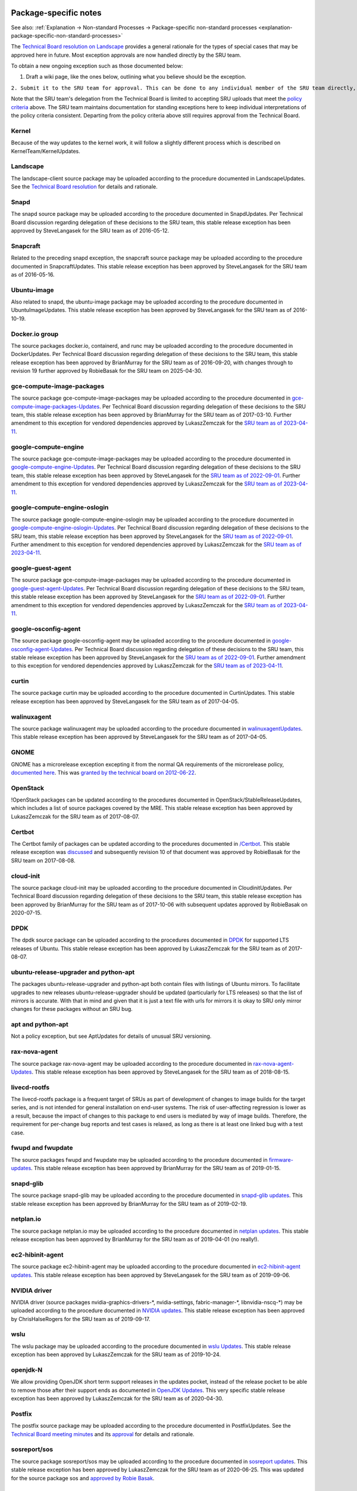 .. _reference-package-specific-notes:

Package-specific notes
----------------------

See also: :ref:`Explanation → Non-standard Processes → Package-specific
non-standard processes <explanation-package-specific-non-standard-processes>`

The `Technical Board resolution on
Landscape <https://lists.ubuntu.com/archives/ubuntu-devel-announce/2009-March/000550.html>`__
provides a general rationale for the types of special cases that may be
approved here in future. Most exception approvals are now handled
directly by the SRU team.

To obtain a new ongoing exception such as those documented below:

#. Draft a wiki page, like the ones below, outlining what you believe
   should be the exception.

``2. Submit it to the SRU team for approval. This can be done to any individual member of the SRU team directly, or you can send it to ubuntu-release@lists.ubuntu.com for review.``

Note that the SRU team's delegation from the Technical Board is limited
to accepting SRU uploads that meet the `policy criteria <#When>`__
above. The SRU team maintains documentation for standing exceptions here
to keep individual interpretations of the policy criteria consistent.
Departing from the policy criteria above still requires approval from
the Technical Board.

Kernel
~~~~~~

Because of the way updates to the kernel work, it will follow a slightly
different process which is described on KernelTeam/KernelUpdates.

Landscape
~~~~~~~~~

The landscape-client source package may be uploaded according to the
procedure documented in LandscapeUpdates. See the `Technical Board
resolution <https://lists.ubuntu.com/archives/ubuntu-devel-announce/2009-March/000550.html>`__
for details and rationale.

Snapd
~~~~~

The snapd source package may be uploaded according to the procedure
documented in SnapdUpdates. Per Technical Board discussion regarding
delegation of these decisions to the SRU team, this stable release
exception has been approved by SteveLangasek for the SRU team as of
2016-05-12.

Snapcraft
~~~~~~~~~

Related to the preceding snapd exception, the snapcraft source package
may be uploaded according to the procedure documented in
SnapcraftUpdates. This stable release exception has been approved by
SteveLangasek for the SRU team as of 2016-05-16.

.. _ubuntu_image:

Ubuntu-image
~~~~~~~~~~~~

Also related to snapd, the ubuntu-image package may be uploaded
according to the procedure documented in UbuntuImageUpdates. This stable
release exception has been approved by SteveLangasek for the SRU team as
of 2016-10-19.

.. _docker.io_group:

Docker.io group
~~~~~~~~~~~~~~~

The source packages docker.io, containerd, and runc may be uploaded
according to the procedure documented in DockerUpdates. Per Technical
Board discussion regarding delegation of these decisions to the SRU
team, this stable release exception has been approved by BrianMurray for
the SRU team as of 2016-09-20, with changes through to revision 19
further approved by RobieBasak for the SRU team on 2025-04-30.

.. _gce_compute_image_packages:

gce-compute-image-packages
~~~~~~~~~~~~~~~~~~~~~~~~~~

The source package gce-compute-image-packages may be uploaded according
to the procedure documented in
`gce-compute-image-packages-Updates <https://wiki.ubuntu.com/gce-compute-image-packages-Updates>`__.
Per Technical Board discussion regarding delegation of these decisions
to the SRU team, this stable release exception has been approved by
BrianMurray for the SRU team as of 2017-03-10. Further amendment to this
exception for vendored dependencies approved by LukaszZemczak for the
`SRU team as of
2023-04-11 <https://lists.ubuntu.com/archives/ubuntu-release/2023-April/005606.html>`__.

.. _google_compute_engine:

google-compute-engine
~~~~~~~~~~~~~~~~~~~~~

The source package gce-compute-image-packages may be uploaded according
to the procedure documented in
`google-compute-engine-Updates <https://wiki.ubuntu.com/google-compute-engine-Updates>`__.
Per Technical Board discussion regarding delegation of these decisions
to the SRU team, this stable release exception has been approved by
SteveLangasek for the `SRU team as of
2022-09-01 <https://lists.ubuntu.com/archives/ubuntu-release/2022-September/005479.html>`__.
Further amendment to this exception for vendored dependencies approved
by LukaszZemczak for the `SRU team as of
2023-04-11 <https://lists.ubuntu.com/archives/ubuntu-release/2023-April/005606.html>`__.

.. _google_compute_engine_oslogin:

google-compute-engine-oslogin
~~~~~~~~~~~~~~~~~~~~~~~~~~~~~

The source package google-compute-engine-oslogin may be uploaded
according to the procedure documented in
`google-compute-engine-oslogin-Updates <https://wiki.ubuntu.com/google-compute-engine-oslogin-Updates>`__.
Per Technical Board discussion regarding delegation of these decisions
to the SRU team, this stable release exception has been approved by
SteveLangasek for the `SRU team as of
2022-09-01 <https://lists.ubuntu.com/archives/ubuntu-release/2022-September/005479.html>`__.
Further amendment to this exception for vendored dependencies approved
by LukaszZemczak for the `SRU team as of
2023-04-11 <https://lists.ubuntu.com/archives/ubuntu-release/2023-April/005606.html>`__.

.. _google_guest_agent:

google-guest-agent
~~~~~~~~~~~~~~~~~~

The source package gce-compute-image-packages may be uploaded according
to the procedure documented in
`google-guest-agent-Updates <https://wiki.ubuntu.com/google-guest-agent-Updates>`__.
Per Technical Board discussion regarding delegation of these decisions
to the SRU team, this stable release exception has been approved by
SteveLangasek for the `SRU team as of
2022-09-01 <https://lists.ubuntu.com/archives/ubuntu-release/2022-September/005479.html>`__.
Further amendment to this exception for vendored dependencies approved
by LukaszZemczak for the `SRU team as of
2023-04-11 <https://lists.ubuntu.com/archives/ubuntu-release/2023-April/005606.html>`__.

.. _google_osconfig_agent:

google-osconfig-agent
~~~~~~~~~~~~~~~~~~~~~

The source package google-osconfig-agent may be uploaded according to
the procedure documented in
`google-osconfig-agent-Updates <https://wiki.ubuntu.com/google-osconfig-agent-Updates>`__.
Per Technical Board discussion regarding delegation of these decisions
to the SRU team, this stable release exception has been approved by
SteveLangasek for the `SRU team as of
2022-09-01 <https://lists.ubuntu.com/archives/ubuntu-release/2022-September/005479.html>`__.
Further amendment to this exception for vendored dependencies approved
by LukaszZemczak for the `SRU team as of
2023-04-11 <https://lists.ubuntu.com/archives/ubuntu-release/2023-April/005606.html>`__.

curtin
~~~~~~

The source package curtin may be uploaded according to the procedure
documented in CurtinUpdates. This stable release exception has been
approved by SteveLangasek for the SRU team as of 2017-04-05.

walinuxagent
~~~~~~~~~~~~

The source package walinuxagent may be uploaded according to the
procedure documented in
`walinuxagentUpdates <https://wiki.ubuntu.com/walinuxagentUpdates>`__.
This stable release exception has been approved by SteveLangasek for the
SRU team as of 2017-04-05.

GNOME
~~~~~

GNOME has a microrelease exception excepting it from the normal QA
requirements of the microrelease policy, `documented here </GNOME>`__.
This was `granted by the technical board on
2012-06-22 <https://lists.ubuntu.com/archives/technical-board/2012-June/001327.html>`__.

OpenStack
~~~~~~~~~

!OpenStack packages can be updated according to the procedures
documented in OpenStack/StableReleaseUpdates, which includes a list of
source packages covered by the MRE. This stable release exception has
been approved by LukaszZemczak for the SRU team as of 2017-08-07.

Certbot
~~~~~~~

The Certbot family of packages can be updated according to the
procedures documented in `/Certbot </Certbot>`__. This stable release
exception was
`discussed <https://lists.ubuntu.com/archives/ubuntu-release/2017-July/004176.html>`__
and subsequently revision 10 of that document was approved by RobieBasak
for the SRU team on 2017-08-08.

.. _cloud_init:

cloud-init
~~~~~~~~~~

The source package cloud-init may be uploaded according to the procedure
documented in CloudinitUpdates. Per Technical Board discussion regarding
delegation of these decisions to the SRU team, this stable release
exception has been approved by BrianMurray for the SRU team as of
2017-10-06 with subsequent updates approved by RobieBasak on 2020-07-15.

DPDK
~~~~

The dpdk source package can be uploaded according to the procedures
documented in `DPDK <StableReleaseUpdates/DPDK>`__ for supported LTS
releases of Ubuntu. This stable release exception has been approved by
LukaszZemczak for the SRU team as of 2017-08-07.

.. _ubuntu_release_upgrader_and_python_apt:

ubuntu-release-upgrader and python-apt
~~~~~~~~~~~~~~~~~~~~~~~~~~~~~~~~~~~~~~

The packages ubuntu-release-upgrader and python-apt both contain files
with listings of Ubuntu mirrors. To facilitate upgrades to new releases
ubuntu-release-upgrader should be updated (particularly for LTS
releases) so that the list of mirrors is accurate. With that in mind and
given that it is just a text file with urls for mirrors it is okay to
SRU only mirror changes for these packages without an SRU bug.

.. _apt_and_python_apt:

apt and python-apt
~~~~~~~~~~~~~~~~~~

Not a policy exception, but see AptUpdates for details of unusual SRU
versioning.

.. _rax_nova_agent:

rax-nova-agent
~~~~~~~~~~~~~~

The source package rax-nova-agent may be uploaded according to the
procedure documented in
`rax-nova-agent-Updates <https://wiki.ubuntu.com/rax-nova-agent-Updates>`__.
This stable release exception has been approved by SteveLangasek for the
SRU team as of 2018-08-15.

.. _livecd_rootfs:

livecd-rootfs
~~~~~~~~~~~~~

The livecd-rootfs package is a frequent target of SRUs as part of
development of changes to image builds for the target series, and is not
intended for general installation on end-user systems. The risk of
user-affecting regression is lower as a result, because the impact of
changes to this package to end users is mediated by way of image builds.
Therefore, the requirement for per-change bug reports and test cases is
relaxed, as long as there is at least one linked bug with a test case.

.. _fwupd_and_fwupdate:

fwupd and fwupdate
~~~~~~~~~~~~~~~~~~

The source packages fwupd and fwupdate may be uploaded according to the
procedure documented in
`firmware-updates <https://wiki.ubuntu.com/firmware-updates>`__. This
stable release exception has been approved by BrianMurray for the SRU
team as of 2019-01-15.

.. _snapd_glib:

snapd-glib
~~~~~~~~~~

The source package snapd-glib may be uploaded according to the procedure
documented in `snapd-glib
updates <https://wiki.ubuntu.com/SnapdGlibUpdates>`__. This stable
release exception has been approved by BrianMurray for the SRU team as
of 2019-02-19.

netplan.io
~~~~~~~~~~

The source package netplan.io may be uploaded according to the procedure
documented in `netplan
updates <https://wiki.ubuntu.com/NetplanUpdates>`__. This stable release
exception has been approved by BrianMurray for the SRU team as of
2019-04-01 (no really!).

.. _ec2_hibinit_agent:

ec2-hibinit-agent
~~~~~~~~~~~~~~~~~

The source package ec2-hibinit-agent may be uploaded according to the
procedure documented in `ec2-hibinit-agent
updates <https://wiki.ubuntu.com/ec2-hibinit-agent-Updates>`__. This
stable release exception has been approved by SteveLangasek for the SRU
team as of 2019-09-06.

.. _nvidia_driver:

NVIDIA driver
~~~~~~~~~~~~~

NVIDIA driver (source packages nvidia-graphics-drivers-\*,
nvidia-settings, fabric-manager-\*, libnvidia-nscq-\*) may be uploaded
according to the procedure documented in `NVIDIA
updates <https://wiki.ubuntu.com/NVidiaUpdates>`__. This stable release
exception has been approved by ChrisHalseRogers for the SRU team as of
2019-09-17.

wslu
~~~~

The wslu package may be uploaded according to the procedure documented
in `wslu Updates <https://wiki.ubuntu.com/wslu-Updates>`__. This stable
release exception has been approved by LukaszZemczak for the SRU team as
of 2019-10-24.

.. _openjdk_n:

openjdk-N
~~~~~~~~~

We allow providing OpenJDK short term support releases in the updates
pocket, instead of the release pocket to be able to remove those after
their support ends as documented in `OpenJDK
Updates <https://wiki.ubuntu.com/OpenJDK-Updates>`__. This very specific
stable release exception has been approved by LukaszZemczak for the SRU
team as of 2020-04-30.

Postfix
~~~~~~~

The postfix source package may be uploaded according to the procedure
documented in PostfixUpdates. See the `Technical Board meeting
minutes <https://lists.ubuntu.com/archives/ubuntu-devel-announce/2011-October/000902.html>`__
and its
`approval <https://lists.ubuntu.com/archives/technical-board/2012-May/001266.html>`__
for details and rationale.

sosreport/sos
~~~~~~~~~~~~~

The source package sosreport/sos may be uploaded according to the
procedure documented in `sosreport
updates <https://wiki.ubuntu.com/SosreportUpdates>`__. This stable
release exception has been approved by LukaszZemczak for the SRU team as
of 2020-06-25. This was updated for the source package sos and `approved
by Robie
Basak <https://lists.ubuntu.com/archives/ubuntu-release/2025-February/006325.html>`__.

.. _oem__meta:

oem-\*-meta
~~~~~~~~~~~

Source packages of the form oem-\*-meta may be uploaded according to the
procedure documented in
`OEMMeta <https://wiki.ubuntu.com/StableReleaseUpdates/OEMMeta>`__. This
stable release exception has been approved by AndyWhitcroft for the SRU
team as of 2021-07-15. New packages are acceptable under the same
exception.

.. _ubuntu_dev_tools:

ubuntu-dev-tools
~~~~~~~~~~~~~~~~

The source package ubuntu-dev-tools may be uploaded according to the
procedure documented in
`UbuntuDevToolsUpdates <https://wiki.ubuntu.com/UbuntuDevToolsUpdates>`__.
This stable release exception has been `approved by Robie
Basak <https://lists.ubuntu.com/archives/ubuntu-release/2023-May/005640.html>`__.

OpenLDAP
~~~~~~~~

The OpenLDAP source package may be uploaded according to the procedure
documented in `OpenLDAPUpdates <OpenLDAPUpdates>`__. This stable release
exception `has been
approved <https://lists.ubuntu.com/archives/ubuntu-release/2022-June/005403.html>`__
by SteveLangasek for the SRU team as of 2022-06-02.

HAProxy
~~~~~~~

The haproxy source package may be uploaded according to the procedure
documented in `HAProxyUpdates <HAProxyUpdates>`__. This stable release
exception `has been
approved <https://lists.ubuntu.com/archives/ubuntu-release/2022-June/005417.html>`__
by LukaszZemczak for the SRU team as of 2022-06-27.

autopkgtest
~~~~~~~~~~~

The autopkgtest source package may be uploaded according to the
procedure documented in `autopkgtest-Updates <autopkgtest-Updates>`__.
This stable release exception `has been
approved <https://lists.ubuntu.com/archives/ubuntu-release/2023-January/005530.html>`__
by SteveLangasek for the SRU team as of 2023-01-30.

squid
~~~~~

The squid source package may be uploaded according to the procedure
documented in `SquidUpdates <SquidUpdates>`__. This stable release
exception `has been
approved <https://lists.ubuntu.com/archives/ubuntu-release/2023-April/005589.html>`__
by SteveLangasek for the SRU team on 2023-04-03.

bind9
~~~~~

The bind9 source package may be uploaded according to the procedure
documented in `Bind9Updates <Bind9Updates>`__. This stable release
exception `has been
approved <https://lists.ubuntu.com/archives/ubuntu-release/2023-June/005647.html>`__
by SteveLangasek for the SRU team as of 2023-06-06.

virtualbox
~~~~~~~~~~

-  

   -  THIS IS OUTDATED !!! \**\*

The virtualbox source packages may be uploaded according to the
procedure documented in
`VirtualboxUpdates <https://wiki.ubuntu.com/VirtualboxUpdates>`__. This
stable release exception `has been
approved <https://lists.ubuntu.com/archives/technical-board/2015-November/002177.html>`__
by Martin Pitt for the SRU team as of 2015-11-04.

.. _ubuntu_advantage_tools:

ubuntu-advantage-tools
~~~~~~~~~~~~~~~~~~~~~~

The ubuntu-advantage-tools source package may be uploaded according to
the SRU procedures documented in
`UbuntuAdvantageToolsUpdates <UbuntuAdvantageToolsUpdates>`__. This
stable release exception `has been
approved <https://lists.ubuntu.com/archives/ubuntu-release/2023-October/005810.html>`__
by RobieBasak for the SRU team part as of 2023-10-04.

.. _open_vm_tools:

open-vm-tools
~~~~~~~~~~~~~

The open-vm-tools source package may be uploaded according to the
proceedure documented in `OpenVMToolsUpdates <OpenVMToolsUpdates>`__.
This stable release exception `has been
approved <https://lists.ubuntu.com/archives/ubuntu-release/2024-January/005900.html>`__
by ChrisHalseRogers for the SRU team as of 2024-01-25.

postgresql
~~~~~~~~~~

The currently supported postgresql source package (as determined by the
dependency of the postgresql metapackage) for each stable release may be
uploaded according to the proceedure documented in
`PostgreSQLUpdates <PostgreSQLUpdates>`__. This stable release exception
`has been
approved <https://lists.ubuntu.com/archives/ubuntu-release/2024-January/005915.html>`__
by ChrisHalseRogers for the SRU team as of 2024-01-31

GRUB
~~~~

GRUB related packages require a special SRU process due our EFI signing
pipeline, documented at
`StableReleaseUpdates/Grub <StableReleaseUpdates/Grub>`__.

OpenVPN
~~~~~~~

Updates including upstream OpenVPN microreleases should follow the
special case documentation at `OpenVPNUpdates <OpenVPNUpdates>`__. This
is not a standing approval or policy exception, but a general pattern to
update OpenVPN upstream microreleases consistently under existing SRU
policy.

.. _language_packs_language_pack_:

Language Packs (language-pack-\*)
~~~~~~~~~~~~~~~~~~~~~~~~~~~~~~~~~

There is some documentation at:
https://git.launchpad.net/langpack-o-matic/tree/doc/operator-guide.txt

.. _cd_boot_images_:

cd-boot-images-
~~~~~~~~~~~~~~~

These packages have a strict build-dependency on specific versions of
grub and others. It can happen that these build-dependencies are no
longer satisfied since the package was uploaded to unapproved, because
the build-dependencies were updated themselves in the meantime. While
this would just create a failure to build, it would also waste a version
number if accepted into proposed in this state, so it's a recommendation
to check the availability of the build dependencies before accepting the
package into proposed.

For a concrete example, see
https://bugs.launchpad.net/ubuntu/+source/cd-boot-images-riscv64/+bug/2104572/comments/9

<<Anchor(Security)>>

.. _data_packages_kept_in_sync_with_security:

Data Packages Kept in Sync with Security
----------------------------------------

Some data packages must always be kept in sync between -updates and
-security to avoid behaviour or functionality regressions when using
only the security pocket. Because they are pure data, and contain no
compiled code, these packages are safe to build in -proposed and then
copy to both -updates and -security.

tzdata
~~~~~~

The tzdata package is updated to reflect changes in timezones or
daylight saving policies. The verification is done with the "zdump"
utility. The first timezone that gets changed in the updated package is
dumped with "zdump -v $region/$timezone_that_changed" (you can find the
region and timezone name by grep'ing for it in /usr/share/zoneinfo/).
This is compared to the same output after the updated package was
installed. If those are different the verification is considered done.

\|\|\ **Feature**\ \|\|\ **16.04 LTS**\ \|\|\ **18.04
LTS**\ \|\|\ **20.04 LTS**\ \|\|\ **21.04**\ \|\|\ **21.10**\ \|\|
\||icu-data \|\| No \|\| No \|\| Yes \|\| Yes \|\| Yes \|\| \||SystemV
tzs \|\| Yes \|\| Yes \|\| Yes \|\| No \|\| No \|\|

The version of tzdata in Ubuntu 20.04 LTS and later includes icu-data
(see the update-icu rule in debian/rules) and the verification of it can
be done after installing the **python3-icu** package. There can be a
slight lag between the tzdata release and the matching icu-data release,
we usually wait for the latter to be released before uploading the
update.

::

   python3 -c "from datetime import datetime; from icu import ICUtzinfo, TimeZone; tz = ICUtzinfo(TimeZone.createTimeZone('Pacific/Fiji')); print(str(tz.utcoffset(datetime(2020, 11, 10))))"

In the above we are checking a timezone with a change, "Pacific/Fiji",
and a date that falls with in the changing period. We expect the output
to be different before (13:00:00) and after (12:00:00) the SRU is
installed.

The version of tzdata in Ubuntu 20.10 removed supported for SystemV
timezones, however SRUs of tzdata to Ubuntu 20.04 LTS and earlier
releases should still include the SystemV timezones. To test that they
are still available confirm the following command returns nothing.

::

   diff <(zdump -v America/Phoenix | cut -d' ' -f2-) <(zdump -v SystemV/MST7 | cut -d' ' -f2-)

Because tzdata's packaging has changed subtly from release to release,
rather than just backporting the most recent release's source package,
we just update the upstream tarball instead. You then need to edit
debian/changelog to add bug closures, and make sure to use a version
number consistent to the previous numbering scheme (e. g.
\`2012e-0ubuntu0.12.04\`). Uploads should also be made to any releases
supported via ESM.

Due to the potentially disastrous consequences of having localtime
differ between systems running -updates and systems running only
-security, this package is always kept in sync between the two pockets.
However, the package can be built with -updates and then copied from
-proposed to -updates and -security after the security team has signed
off on the SRU bug e.g. Bug:1878108.

.. _distro_info_data:

distro-info-data
~~~~~~~~~~~~~~~~

Many tools behave drastically differently based on the contents of
ubuntu.csv in distro-info-data. As such, information for new releases is
always backported to -updates, and should always be copied to -security
to avoid behaviour skew between the two pockets.

This package should be updated as soon as possible after the new
release's name is known. If only the adjective is known, it should be
updated even with this partial information (use XANIMAL for the animal
where X is the first letter of the adjective). The aging requirement is
not applied for releasing to -updates / -security. A tracking bug is
still required for SRUs. Verification is still required. The testing
section should contain:

::

   [ Test Plan ]
     
   Verify that the following subcommands of `distro-info` print information about the new devel and current stable releases:
     
   * `--devel`
   * `--supported`
   * `--stable`

   and try the same commands with these modifiers:

   * `--date=<1 day after release>` along with the above
   * `--fullname`
   * `--release`

.. _linux_firmware:

linux-firmware
~~~~~~~~~~~~~~

linux-firmware in stable releases is kept in sync with new driver
features and lts-hwe kernel updates. linux-firmware follows the normal
SRU process (with bugs filed and regression tests performed), however it
must also be copied to the -security pocket once verified, due to the
vast majority of kernel SRUs also being in the -security pocket, and the
necessity of linux and linux-firmware not being mismatched.

.. _wireless_regdb:

wireless-regdb
~~~~~~~~~~~~~~

Much like linux-firmware, wireless-regdb follows the usual SRU process,
including a bug and regression testing, however it is another package
that needs to be kept in sync between -updates and -security pockets to
avoid potential local legal issues for -security users who would
otherwise not get the local regdb updates.

.. _toolchain_updates:

Toolchain Updates
-----------------

Due to the nature of the various Ubuntu toolchain packages (gcc-\*,
binutils, glibc), any stable release updates of these packages should be
released to both the -updates and -security pockets. For that to be
possible, any updates of those should be first built in a reliable
security-enabled PPA (without -updates or -proposed enabled) and only
then **binary-copied** into -proposed for testing (that is a
hard-requirement for anything copied into -security). After the usual
successful SRU verification and aging, the updated packages should be
released into both pockets.

Toolchains:

| ``- Java: ``\ ```Java Stable PPA`` <https://launchpad.net/~openjdk-r/+archive/ubuntu/ppa>`__
| ``- Go: ``\ ```Go updates PPA`` <https://launchpad.net/~ubuntu-toolchain-r/+archive/ubuntu/golang>`__

Examples
--------

As a reference, see `bug #173082 <https://launchpad.net/bugs/173082>`__
for an idea of how the SRU process works for a main package, or `bug
#208666 <https://launchpad.net/bugs/208666>`__ for an SRU in universe.


